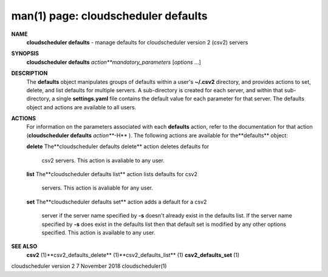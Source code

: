 .. File generated by /hepuser/crlb/Git/cloudscheduler/utilities/cli_doc_to_rst - DO NOT EDIT
..
.. To modify the contents of this file:
..   1. edit the man page file(s) ".../cloudscheduler/cli/man/csv2_defaults.1"
..   2. run the utility ".../cloudscheduler/utilities/cli_doc_to_rst"
..

man(1) page: cloudscheduler defaults
====================================

 
 
 
**NAME** 
       **cloudscheduler  defaults** 
       - manage defaults for cloudscheduler version 2
       (csv2) servers
 
**SYNOPSIS** 
       **cloudscheduler defaults** *action**mandatory_parameters*
       [*options*
       ...]
 
**DESCRIPTION** 
       The **defaults** 
       object manipulates groups  of  defaults  within  a  user's
       **~/.csv2** 
       directory,  and  provides  actions  to  set,  delete, and list
       defaults for multiple servers.  A sub-directory  is  created  for  each
       server, and within that sub-directory, a single **settings.yaml** 
       file
       contains the default value  for  each  parameter  for  that  server.   The
       defaults object and actions are available to all users.
 
**ACTIONS** 
       For information on the parameters associated with each **defaults** 
       action,
       refer to the documentation for  that  action  (**cloudscheduler  defaults** 
       *action***-H** ).
       The  following  actions  are  available for the**defaults** 
       object:
 
       **delete** 
       The**cloudscheduler defaults delete** 
       action deletes  defaults  for
              csv2 servers.  This action is avaliable to any user.
 
       **list** 
       The**cloudscheduler defaults list** 
       action lists defaults for csv2
              servers.  This action is avaliable for any user.
 
       **set** 
       The**cloudscheduler defaults set** 
       action adds a default for a csv2
              server  if the server name specified by **-s** 
              doesn't already exist
              in the defaults list.  If the server name specified by  **-s** 
              does
              exist  in the defaults list then that default set is modified by
              any other options specified.  This action is  available  to  any
              user.
 
**SEE ALSO** 
       **csv2** 
       (1)**csv2_defaults_delete** 
       (1)**csv2_defaults_list** 
       (1)
       **csv2_defaults_set** 
       (1)
 
 
 
cloudscheduler version 2        7 November 2018              cloudscheduler(1)
 
